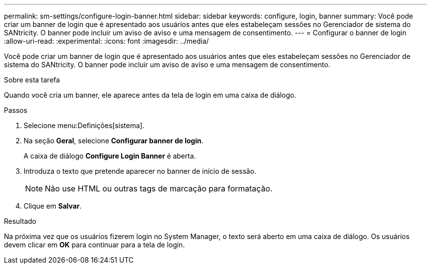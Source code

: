 ---
permalink: sm-settings/configure-login-banner.html 
sidebar: sidebar 
keywords: configure, login, banner 
summary: Você pode criar um banner de login que é apresentado aos usuários antes que eles estabeleçam sessões no Gerenciador de sistema do SANtricity. O banner pode incluir um aviso de aviso e uma mensagem de consentimento. 
---
= Configurar o banner de login
:allow-uri-read: 
:experimental: 
:icons: font
:imagesdir: ../media/


[role="lead"]
Você pode criar um banner de login que é apresentado aos usuários antes que eles estabeleçam sessões no Gerenciador de sistema do SANtricity. O banner pode incluir um aviso de aviso e uma mensagem de consentimento.

.Sobre esta tarefa
Quando você cria um banner, ele aparece antes da tela de login em uma caixa de diálogo.

.Passos
. Selecione menu:Definições[sistema].
. Na seção *Geral*, selecione *Configurar banner de login*.
+
A caixa de diálogo *Configure Login Banner* é aberta.

. Introduza o texto que pretende aparecer no banner de início de sessão.
+
[NOTE]
====
Não use HTML ou outras tags de marcação para formatação.

====
. Clique em *Salvar*.


.Resultado
Na próxima vez que os usuários fizerem login no System Manager, o texto será aberto em uma caixa de diálogo. Os usuários devem clicar em *OK* para continuar para a tela de login.

